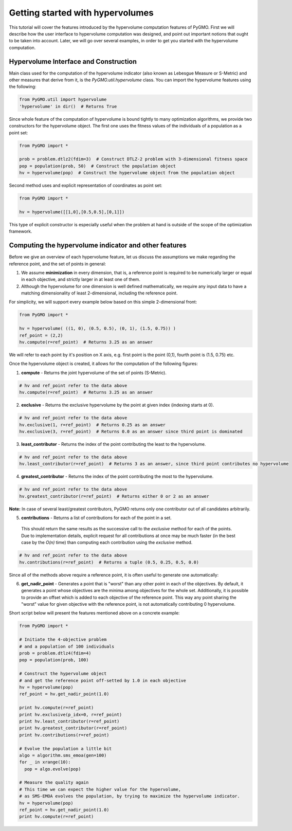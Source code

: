 .. _getting_started_with_hyper_volumes:

================================================================
Getting started with hypervolumes
================================================================

This tutorial will cover the features introduced by the hypervolume computation features of PyGMO.
First we will describe how the user interface to hypervolume computation was designed, and point out important notions that ought to be taken into account.
Later, we will go over several examples, in order to get you started with the hypervolume computation.

Hypervolume Interface and Construction
======================================

Main class used for the computation of the hypervolume indicator (also known as Lebesgue Measure or S-Metric) and other measures that derive from it, is the `PyGMO.util.hypervolume` class.
You can import the hypervolume features using the following:

.. code-block:: python

  from PyGMO.util import hypervolume
  'hypervolume' in dir()  # Returns True
    
Since whole feature of the computation of hypervolume is bound tightly to many optimization algorithms, we provide two constructors for the hypervolume object.
The first one uses the fitness values of the individuals of a population as a point set:

.. code-block:: python

  from PyGMO import *

  prob = problem.dtlz2(fdim=3)  # Construct DTLZ-2 problem with 3-dimensional fitness space
  pop = population(prob, 50)  # Construct the population object
  hv = hypervolume(pop)  # Construct the hypervolume object from the population object
  
Second method uses and explicit representation of coordinates as point set:

.. code-block:: python

  from PyGMO import *

  hv = hypervolume([[1,0],[0.5,0.5],[0,1]])

This type of explicit constructor is especially useful when the problem at hand is outside of the scope of the optimization framework.

Computing the hypervolume indicator and other features
======================================================

Before we give an overview of each hypervolume feature, let us discuss the assumptions we make regarding the reference point, and the set of points in general:

1. We assume **minimization** in every dimension, that is, a reference point is required to be numerically larger or equal in each objective, and strictly larger in at least one of them.
2. Although the hypervolume for one dimension is well defined mathematically, we require any input data to have a matching dimensionality of least 2-dimensional, including the reference point.

For simplicity, we will support every example below based on this simple 2-dimensional front:

.. code-block:: python

  from PyGMO import *

  hv = hypervolume( ((1, 0), (0.5, 0.5), (0, 1), (1.5, 0.75)) )
  ref_point = (2,2)
  hv.compute(r=ref_point)  # Returns 3.25 as an answer

We will refer to each point by it's position on X axis, e.g. first point is the point (0,1), fourth point is (1.5, 0.75) etc.

.. image:: ../images/tutorials/hv_front_2d_simple.png
  :width: 750px

Once the hypervolume object is created, it allows for the computation of the following figures:

1. **compute** - Returns the joint hypervolume of the set of points (S-Metric).

.. code-block:: python

  # hv and ref_point refer to the data above
  hv.compute(r=ref_point)  # Returns 3.25 as an answer

2. **exclusive** - Returns the exclusive hypervolume by the point at given index (indexing starts at 0).

.. code-block:: python

  # hv and ref_point refer to the data above
  hv.exclusive(1, r=ref_point)  # Returns 0.25 as an answer
  hv.exclusive(3, r=ref_point)  # Returns 0.0 as an answer since third point is dominated

3. **least_contributor** - Returns the index of the point contributing the least to the hypervolume.

.. code-block:: python

  # hv and ref_point refer to the data above
  hv.least_contributor(r=ref_point)  # Returns 3 as an answer, since third point contributes no hypervolume

4. **greatest_contributor** - Returns the index of the point contributing the most to the hypervolume.

.. code-block:: python

  # hv and ref_point refer to the data above
  hv.greatest_contributor(r=ref_point)  # Returns either 0 or 2 as an answer

**Note:** In case of several least/greatest contributors, PyGMO returns only one contributor out of all candidates arbitrarily.

5. **contributions** - Returns a list of contributions for each of the point in a set.
  This should return the same results as the successive call to the *exclusive* method for each of the points.
  Due to implementation details, explicit request for all contributions at once may be much faster (in the best case by the *O(n)* time) than computing each contribution using the *exclusive* method.

.. code-block:: python

  # hv and ref_point refer to the data above
  hv.contributions(r=ref_point)  # Returns a tuple (0.5, 0.25, 0.5, 0.0)

Since all of the methods above require a reference point, it is often useful to generate one automatically:

6. **get_nadir_point** - Generates a point that is "worst" than any other point in each of the objectives.
   By default, it generates a point whose objectives are the minima among objectives for the whole set.
   Additionally, it is possible to provide an offset which is added to each objective of the reference point.
   This way any point sharing the "worst" value for given objective with the reference point, is not automatically contributing 0 hypervolume.

Short script below will present the features mentioned above on a concrete example:

.. code-block:: python

  from PyGMO import *

  # Initiate the 4-objective problem
  # and a population of 100 individuals
  prob = problem.dtlz4(fdim=4)
  pop = population(prob, 100)

  # Construct the hypervolume object
  # and get the reference point off-setted by 1.0 in each objective
  hv = hypervolume(pop)
  ref_point = hv.get_nadir_point(1.0)

  print hv.compute(r=ref_point)
  print hv.exclusive(p_idx=0, r=ref_point)
  print hv.least_contributor(r=ref_point)
  print hv.greatest_contributor(r=ref_point)
  print hv.contributions(r=ref_point)

  # Evolve the population a little bit
  algo = algorithm.sms_emoa(gen=100)
  for _ in xrange(10):
    pop = algo.evolve(pop)

  # Measure the quality again
  # This time we can expect the higher value for the hypervolume,
  # as SMS-EMOA evolves the population, by trying to maximize the hypervolume indicator.
  hv = hypervolume(pop)
  ref_point = hv.get_nadir_point(1.0)
  print hv.compute(r=ref_point)
